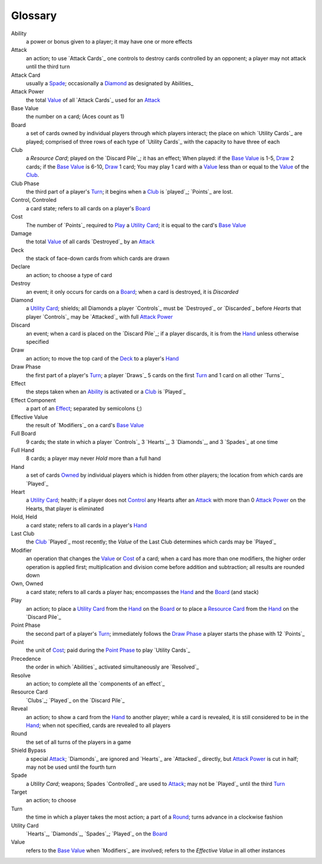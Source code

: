 
Glossary
########

_`Ability`
  a power or bonus given to a player; it may have one or more effects

_`Attack`
  an action; to use `Attack Cards`_ one controls to destroy cards controlled by
  an opponent; a player may not attack until the third turn

_`Attack Card`
  usually a Spade_; occasionally a Diamond_ as designated by Abilities_

_`Attack Power`
  the total Value_ of all `Attack Cards`_ used for an Attack_

_`Base Value`
  the number on a card; (Aces count as 1)

_`Board`
  a set of cards owned by individual players through which players interact;
  the place on which `Utility Cards`_ are played; comprised of three rows of
  each type of `Utility Cards`_ with the capacity to have three of each

_`Club` 
  a `Resource Card`; played on the `Discard Pile`_; it has an effect;
  When played: if the `Base Value`_ is 1-5, `Draw`_ 2 cards; if the 
  `Base Value`_ is 6-10, `Draw`_ 1 card; You may play 1 card with a `Value`_
  less than or equal to the `Value`_ of the `Club`_.

_`Club Phase`
  the third part of a player's `Turn`_; it begins when a `Club`_ is `played`_;
  `Points`_ are lost.

_`Control`, _`Controled`
  a card state; refers to all cards on a player's `Board`_

_`Cost`
  The number of `Points`_ required to `Play`_ a `Utility Card`_; it is equal
  to the card's `Base Value`_

_`Damage`
  the total `Value`_ of all cards `Destroyed`_ by an `Attack`_

_`Deck`
  the stack of face-down cards from which cards are drawn

_`Declare`
  an action; to choose a type of card

_`Destroy`
  an event; it only occurs for cards on a `Board`_; when a card is destroyed,
  it is `Discarded`

_`Diamond`
  a `Utility Card`_; shields; all Diamonds a player `Controls`_ must be 
  `Destroyed`_ or `Discarded`_ before `Hearts` that player `Controls`_ may
  be `Attacked`_ with full `Attack Power`_

_`Discard`
  an event; when a card is placed on the `Discard Pile`_; if a player 
  discards, it is from the `Hand`_ unless otherwise specified

_`Draw`
  an action; to move the top card of the `Deck`_ to a player's `Hand`_

_`Draw Phase`
  the first part of a player's `Turn`_; a player `Draws`_ 5 cards on the 
  first `Turn`_ and 1 card on all other `Turns`_

_`Effect`
  the steps taken when an `Ability`_ is activated or a `Club`_ is `Played`_

_`Effect Component`
  a part of an `Effect`_; separated by semicolons (;)

_`Effective Value`
  the result of `Modifiers`_ on a card's `Base Value`_

_`Full Board`
  9 cards; the state in which a player `Controls`_ 3 `Hearts`_, 3 `Diamonds`_,
  and 3 `Spades`_ at one time

_`Full Hand`
  8 cards; a player may never `Hold` more than a full hand

_`Hand`
  a set of cards `Owned`_ by individual players which is hidden from other
  players; the location from which cards are `Played`_

_`Heart`
  a `Utility Card`_; health; if a player does not `Control`_ any Hearts after
  an `Attack`_ with more than 0 `Attack Power`_  on the Hearts, that 
  player is eliminated

_`Hold`, _`Held`
  a card state; refers to all cards in a player's `Hand`_

_`Last Club`
  the `Club`_ `Played`_ most recently; the `Value` of the Last Club determines
  which cards may be `Played`_

_`Modifier`
  an operation that changes the `Value`_ or `Cost`_ of a card; when a card
  has more than one modifiers, the higher order operation is applied first;
  multiplication and division come before addition and subtraction; all
  results are rounded down

_`Own`, _`Owned`
  a card state; refers to all cards a player has; encompasses the `Hand`_ and
  the `Board`_ (and stack)

_`Play`
  an action; to place a `Utility Card`_ from the `Hand`_ on the `Board`_ or to
  place a `Resource Card`_ from the `Hand`_ on the `Discard Pile`_

_`Point Phase`
  the second part of a player's `Turn`_; immediately follows the `Draw Phase`_
  a player starts the phase with 12 `Points`_

_`Point`
  the unit of `Cost`_; paid during the `Point Phase`_ to play `Utility Cards`_

_`Precedence`
  the order in which `Abilities`_ activated simultaneously are `Resolved`_

_`Resolve`
  an action; to complete all the `components of an effect`_

_`Resource Card`
  `Clubs`_; `Played`_ on the `Discard Pile`_

_`Reveal`
  an action; to show a card from the `Hand`_ to another player; while a 
  card is revealed, it is still considered to be in the `Hand`_; when not
  specified, cards are revealed to all players

_`Round`
  the set of all turns of the players in a game

_`Shield Bypass`
  a special `Attack`_; `Diamonds`_ are ignored and `Hearts`_ are 
  `Attacked`_ directly, but `Attack Power`_ is cut in half;
  may not be used until the fourth turn

_`Spade`
  a `Utility Card`; weapons; Spades `Controlled`_ are used to `Attack`_;
  may not be `Played`_ until the third `Turn`_

_`Target`
  an action; to choose

_`Turn`
  the time in which a player takes the most action; a part of a `Round`_;
  turns advance in a clockwise fashion

_`Utility Card`
  `Hearts`_, `Diamonds`_, `Spades`_; `Played`_ on the `Board`_

_`Value`
  refers to the `Base Value`_ when `Modifiers`_ are involved; refers to 
  the `Effective Value` in all other instances
